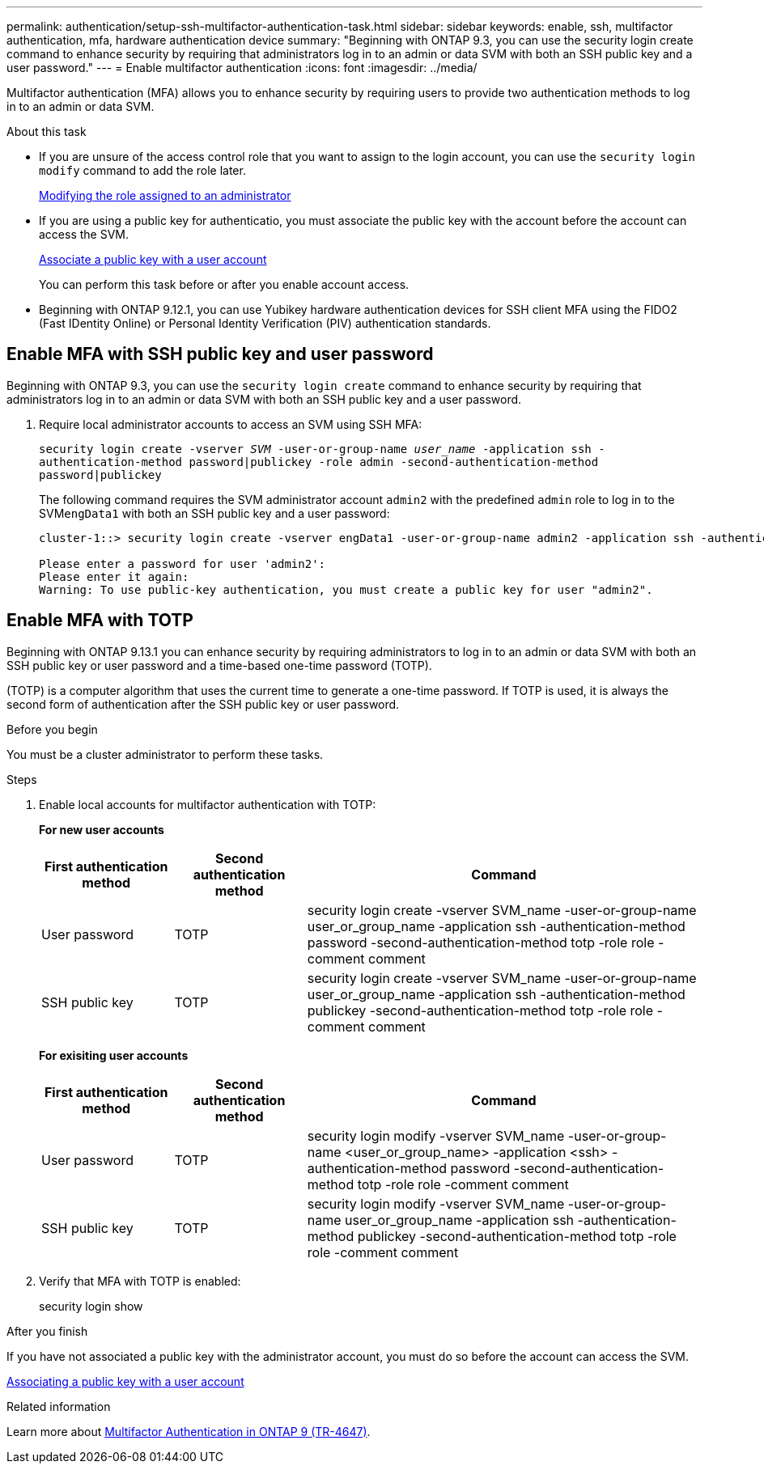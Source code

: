 ---
permalink: authentication/setup-ssh-multifactor-authentication-task.html
sidebar: sidebar
keywords: enable, ssh, multifactor authentication, mfa, hardware authentication device
summary: "Beginning with ONTAP 9.3, you can use the security login create command to enhance security by requiring that administrators log in to an admin or data SVM with both an SSH public key and a user password."
---
= Enable multifactor authentication
:icons: font
:imagesdir: ../media/

[.lead]
Multifactor authentication (MFA) allows you to enhance security by requiring users to provide two authentication methods to log in to an admin or data SVM. 

.About this task

* If you are unsure of the access control role that you want to assign to the login account, you can use the `security login modify` command to add the role later.
+
link:modify-role-assigned-administrator-task.html[Modifying the role assigned to an administrator]

* If you are using a public key for authenticatio, you must associate the public key with the account before the account can access the SVM.
+
link:manage-public-key-authentication-concept.html[Associate a public key with a user account]
+
You can perform this task before or after you enable account access.

* Beginning with ONTAP 9.12.1, you can use Yubikey hardware authentication devices for SSH client MFA using the FIDO2 (Fast IDentity Online) or Personal Identity Verification (PIV) authentication standards.

== Enable MFA with SSH public key and user password

Beginning with ONTAP 9.3, you can use the `security login create` command to enhance security by requiring that administrators log in to an admin or data SVM with both an SSH public key and a user password.

. Require local administrator accounts to access an SVM using SSH MFA:
+
`security login create -vserver _SVM_ -user-or-group-name _user_name_ -application ssh -authentication-method password|publickey -role admin -second-authentication-method password|publickey`
+
The following command requires the SVM administrator account `admin2` with the predefined `admin` role to log in to the SVM``engData1`` with both an SSH public key and a user password:
+
----
cluster-1::> security login create -vserver engData1 -user-or-group-name admin2 -application ssh -authentication-method publickey -role admin -second-authentication-method password

Please enter a password for user 'admin2':
Please enter it again:
Warning: To use public-key authentication, you must create a public key for user "admin2".
----

== Enable MFA with TOTP

Beginning with ONTAP 9.13.1 you can enhance security by requiring administrators to log in to an admin or data SVM with both an SSH public key or user password and a time-based one-time password (TOTP).


(TOTP) is a computer algorithm that uses the current time to generate a one-time password.  If TOTP is used, it is always the second form of authentication after the SSH public key or user password.

.Before you begin

You must be a cluster administrator to perform these tasks.

.Steps

. Enable local accounts for multifactor authentication with TOTP:
+
*For new user accounts*
+
[cols="20,20,60", options="header"]
|===

|First authentication method
|Second authentication method
|Command

|User password
|TOTP
|security login create -vserver SVM_name -user-or-group-name user_or_group_name -application ssh -authentication-method password -second-authentication-method totp -role role -comment comment

|SSH public key
|TOTP
|security login create -vserver SVM_name -user-or-group-name user_or_group_name -application ssh -authentication-method publickey -second-authentication-method totp -role role -comment comment
|===

+
*For exisiting user accounts*
+
[cols="20,20,60", options="header"]
|===

|First authentication method
|Second authentication method
|Command

|User password
|TOTP
|security login modify -vserver SVM_name -user-or-group-name <user_or_group_name> -application <ssh> -authentication-method password -second-authentication-method totp -role role -comment comment

|SSH public key
|TOTP
|security login modify -vserver SVM_name -user-or-group-name user_or_group_name -application ssh -authentication-method publickey -second-authentication-method totp -role role -comment comment

|===

. Verify that MFA with TOTP is enabled:
+
security login show

.After you finish

If you have not associated a public key with the administrator account, you must do so before the account can access the SVM.

link:manage-public-key-authentication-concept.html[Associating a public key with a user account]

.Related information
Learn more about link:https://www.netapp.com/pdf.html?item=/media/17055-tr4647pdf.pdf[Multifactor Authentication in ONTAP 9 (TR-4647)^].

// 2023 May 02, Jira 911
// 2022 Nov 8, Jira ONTAPDOC-651, ONTAPDOC-652
// 07 DEC 2021, BURT 1430515
